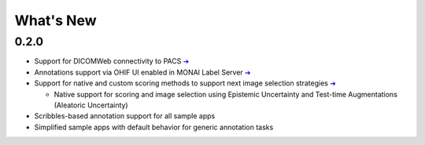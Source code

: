 ==========
What's New
==========

0.2.0
=====

- Support for DICOMWeb connectivity to PACS `➔ <quickstart#setup-development-dicom-server>`__
- Annotations support via OHIF UI enabled in MONAI Label Server `➔ <quickstart#deepedit-annotation-in-ohif>`__
- Support for native and custom scoring methods to support next image selection strategies `➔ <modules#image-selection-strategy>`__
  
  - Native support for scoring and image selection using Epistemic Uncertainty and Test-time Augmentations (Aleatoric Uncertainty)

- Scribbles-based annotation support for all sample apps
- Simplified sample apps with default behavior for generic annotation tasks

